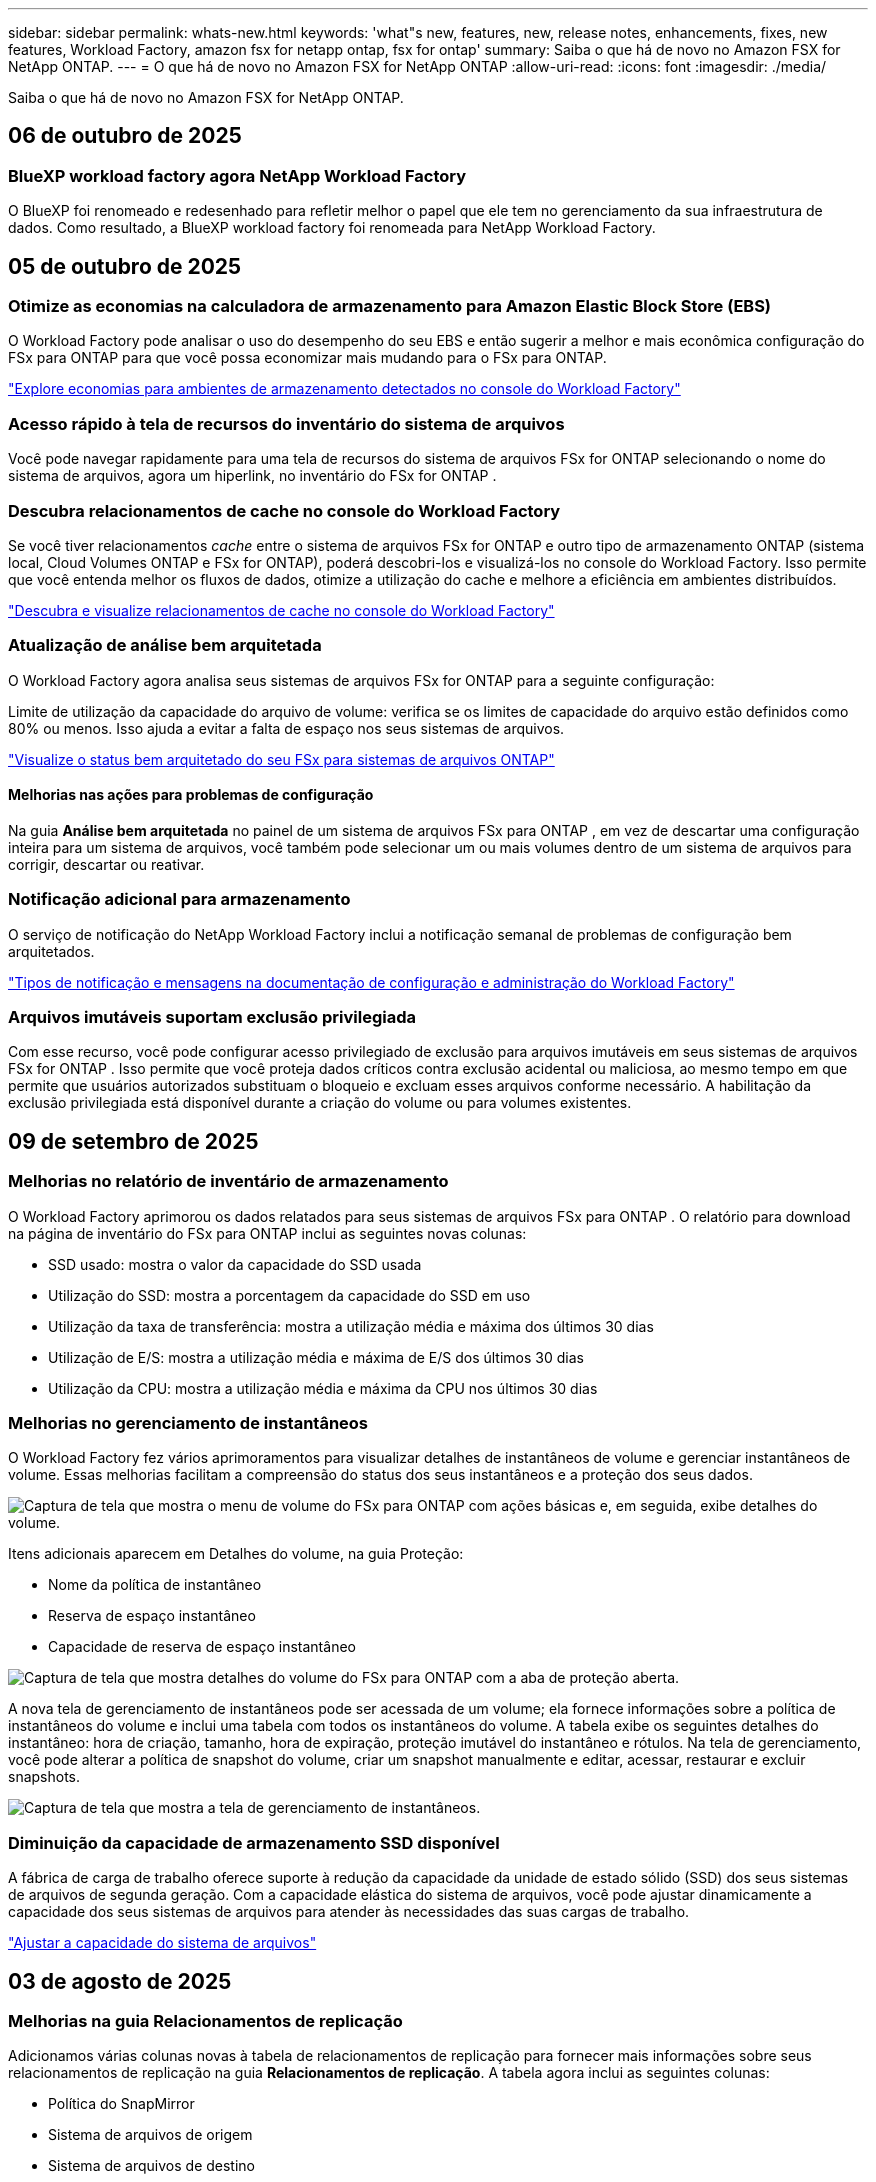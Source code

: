 ---
sidebar: sidebar 
permalink: whats-new.html 
keywords: 'what"s new, features, new, release notes, enhancements, fixes, new features, Workload Factory, amazon fsx for netapp ontap, fsx for ontap' 
summary: Saiba o que há de novo no Amazon FSX for NetApp ONTAP. 
---
= O que há de novo no Amazon FSX for NetApp ONTAP
:allow-uri-read: 
:icons: font
:imagesdir: ./media/


[role="lead"]
Saiba o que há de novo no Amazon FSX for NetApp ONTAP.



== 06 de outubro de 2025



=== BlueXP workload factory agora NetApp Workload Factory

O BlueXP foi renomeado e redesenhado para refletir melhor o papel que ele tem no gerenciamento da sua infraestrutura de dados. Como resultado, a BlueXP workload factory foi renomeada para NetApp Workload Factory.



== 05 de outubro de 2025



=== Otimize as economias na calculadora de armazenamento para Amazon Elastic Block Store (EBS)

O Workload Factory pode analisar o uso do desempenho do seu EBS e então sugerir a melhor e mais econômica configuração do FSx para ONTAP para que você possa economizar mais mudando para o FSx para ONTAP.

link:https://docs.netapp.com/us-en/workload-fsx-ontap/explore-savings.html#explore-savings-for-detected-storage-environments["Explore economias para ambientes de armazenamento detectados no console do Workload Factory"]



=== Acesso rápido à tela de recursos do inventário do sistema de arquivos

Você pode navegar rapidamente para uma tela de recursos do sistema de arquivos FSx for ONTAP selecionando o nome do sistema de arquivos, agora um hiperlink, no inventário do FSx for ONTAP .



=== Descubra relacionamentos de cache no console do Workload Factory

Se você tiver relacionamentos _cache_ entre o sistema de arquivos FSx for ONTAP e outro tipo de armazenamento ONTAP (sistema local, Cloud Volumes ONTAP e FSx for ONTAP), poderá descobri-los e visualizá-los no console do Workload Factory.  Isso permite que você entenda melhor os fluxos de dados, otimize a utilização do cache e melhore a eficiência em ambientes distribuídos.

link:https://docs.netapp.com/us-en/workload-fsx-ontap/discover-cache-volumes.html["Descubra e visualize relacionamentos de cache no console do Workload Factory"]



=== Atualização de análise bem arquitetada

O Workload Factory agora analisa seus sistemas de arquivos FSx for ONTAP para a seguinte configuração:

Limite de utilização da capacidade do arquivo de volume: verifica se os limites de capacidade do arquivo estão definidos como 80% ou menos.  Isso ajuda a evitar a falta de espaço nos seus sistemas de arquivos.

link:https://docs.netapp.com/us-en/workload-fsx-ontap/improve-configurations.html["Visualize o status bem arquitetado do seu FSx para sistemas de arquivos ONTAP"]



==== Melhorias nas ações para problemas de configuração

Na guia *Análise bem arquitetada* no painel de um sistema de arquivos FSx para ONTAP , em vez de descartar uma configuração inteira para um sistema de arquivos, você também pode selecionar um ou mais volumes dentro de um sistema de arquivos para corrigir, descartar ou reativar.



=== Notificação adicional para armazenamento

O serviço de notificação do NetApp Workload Factory inclui a notificação semanal de problemas de configuração bem arquitetados.

link:https://docs.netapp.com/us-en/workload-setup-admin/configure-notifications.html#notification-types-and-messages["Tipos de notificação e mensagens na documentação de configuração e administração do Workload Factory"]



=== Arquivos imutáveis suportam exclusão privilegiada

Com esse recurso, você pode configurar acesso privilegiado de exclusão para arquivos imutáveis ​​em seus sistemas de arquivos FSx for ONTAP .  Isso permite que você proteja dados críticos contra exclusão acidental ou maliciosa, ao mesmo tempo em que permite que usuários autorizados substituam o bloqueio e excluam esses arquivos conforme necessário.  A habilitação da exclusão privilegiada está disponível durante a criação do volume ou para volumes existentes.



== 09 de setembro de 2025



=== Melhorias no relatório de inventário de armazenamento

O Workload Factory aprimorou os dados relatados para seus sistemas de arquivos FSx para ONTAP .  O relatório para download na página de inventário do FSx para ONTAP inclui as seguintes novas colunas:

* SSD usado: mostra o valor da capacidade do SSD usada
* Utilização do SSD: mostra a porcentagem da capacidade do SSD em uso
* Utilização da taxa de transferência: mostra a utilização média e máxima dos últimos 30 dias
* Utilização de E/S: mostra a utilização média e máxima de E/S dos últimos 30 dias
* Utilização da CPU: mostra a utilização média e máxima da CPU nos últimos 30 dias




=== Melhorias no gerenciamento de instantâneos

O Workload Factory fez vários aprimoramentos para visualizar detalhes de instantâneos de volume e gerenciar instantâneos de volume.  Essas melhorias facilitam a compreensão do status dos seus instantâneos e a proteção dos seus dados.

image:screenshot-menu-view-volume-details.png["Captura de tela que mostra o menu de volume do FSx para ONTAP com ações básicas e, em seguida, exibe detalhes do volume."]

Itens adicionais aparecem em Detalhes do volume, na guia Proteção:

* Nome da política de instantâneo
* Reserva de espaço instantâneo
* Capacidade de reserva de espaço instantâneo


image:screenshot-volume-details-protection.png["Captura de tela que mostra detalhes do volume do FSx para ONTAP com a aba de proteção aberta."]

A nova tela de gerenciamento de instantâneos pode ser acessada de um volume; ela fornece informações sobre a política de instantâneos do volume e inclui uma tabela com todos os instantâneos do volume.  A tabela exibe os seguintes detalhes do instantâneo: hora de criação, tamanho, hora de expiração, proteção imutável do instantâneo e rótulos.  Na tela de gerenciamento, você pode alterar a política de snapshot do volume, criar um snapshot manualmente e editar, acessar, restaurar e excluir snapshots.

image:screenshot-manage-snapshots-screen.png["Captura de tela que mostra a tela de gerenciamento de instantâneos."]



=== Diminuição da capacidade de armazenamento SSD disponível

A fábrica de carga de trabalho oferece suporte à redução da capacidade da unidade de estado sólido (SSD) dos seus sistemas de arquivos de segunda geração. Com a capacidade elástica do sistema de arquivos, você pode ajustar dinamicamente a capacidade dos seus sistemas de arquivos para atender às necessidades das suas cargas de trabalho.

link:https://docs.netapp.com/us-en/workload-fsx-ontap/increase-file-system-capacity.html["Ajustar a capacidade do sistema de arquivos"]



== 03 de agosto de 2025



=== Melhorias na guia Relacionamentos de replicação

Adicionamos várias colunas novas à tabela de relacionamentos de replicação para fornecer mais informações sobre seus relacionamentos de replicação na guia *Relacionamentos de replicação*.  A tabela agora inclui as seguintes colunas:

* Política do SnapMirror
* Sistema de arquivos de origem
* Sistema de arquivos de destino
* Estado do relacionamento
* Último horário de transferência




=== Melhorias na proteção autônoma contra ransomware da NetApp com IA (ARP/AI)

Esta versão apresenta o termo atualizado "NetApp Autonomous Ransomware Protection with AI (ARP/AI)" para refletir melhor a integração de inteligência artificial em nossos recursos de proteção contra ransomware.

Além disso, as seguintes melhorias foram feitas no ARP/AI:

* ARP/AI em nível de volume: agora você pode habilitar ARP/AI em nível de volume, permitindo proteger volumes específicos dentro do seu FSx para sistemas de arquivos ONTAP .
* Criação automática de snapshots: você pode definir a política de ARP/AI para tirar snapshots automáticos e definir com que frequência os snapshots são tirados para volumes com ARP/AI habilitado, aprimorando sua estratégia de proteção de dados.
* Snapshots imutáveis: o ARP/AI agora suporta snapshots imutáveis, que não podem ser excluídos ou modificados, fornecendo uma camada adicional de segurança contra ataques de ransomware.
* Detecção: inclui vários métodos de detecção, como alta taxa de dados de entropia no nível de volume, taxa de criação de arquivo, taxa de renomeação de arquivo, taxa de exclusão de arquivo e análise comportamental, além de extensão de arquivo nunca vista antes que ajuda a detectar anomalias e potenciais ataques de ransomware.


link:https://docs.netapp.com/us-en/workload-fsx-ontap/ransomware-protection.html["Proteja seus dados com a Proteção Autônoma contra Ransomware da NetApp com IA (ARP/AI)"]



=== Atualizações de análise bem arquitetadas

O Workload Factory agora analisa seus sistemas de arquivos FSx for ONTAP para as seguintes configurações:

* Confiabilidade dos dados de retenção de longo prazo: verifica se os rótulos atribuídos à política de snapshot do volume de origem são idênticos aos rótulos atribuídos à política de retenção de longo prazo.  Quando os rótulos são idênticos, a replicação de dados é confiável entre os volumes de origem e de destino.
* NetApp Autonomous Ransomware Protection com IA (ARP/AI): verifica se o ARP/AI está habilitado em seus sistemas de arquivos.  Este recurso ajuda você a detectar e se recuperar de ataques de ransomware.


link:https://docs.netapp.com/us-en/workload-fsx-ontap/improve-configurations.html["Visualize o status bem arquitetado do seu FSx para sistemas de arquivos ONTAP"]



=== Descartar uma configuração da análise bem arquitetada

Agora você pode descartar uma ou mais configurações da análise bem arquitetada.  Isso permite que você ignore configurações específicas que não deseja abordar no momento.

link:https://docs.netapp.com/us-en/workload-fsx-ontap/improve-configurations.html["Descartar uma configuração da análise bem arquitetada"]



=== Suporte Terraform para criação de links

Agora você pode usar o Terraform do Codebox para criar um link para associação com um sistema de arquivos FSx para ONTAP .  Esta funcionalidade é para usuários que criam links manualmente.

link:https://docs.netapp.com/us-en/workload-fsx-ontap/create-link.html["Conete-se a um sistema de arquivos FSX for ONTAP com um link do Lambda"]



=== Novo suporte regional para explorar economias em armazenamento

As seguintes novas regiões agora têm suporte para explorar economias no Amazon Elastic Block Store (EBS), FSx for Windows File Server e Elastic File Systems (EFS):

* México
* Tailândia




=== Melhorias na criação e gerenciamento de compartilhamentos SMB/CIFS

Agora você pode criar compartilhamentos SMB/CIFS que apontam para diretórios dentro de um volume.  Dentro do volume, você poderá ver quais compartilhamentos existem, para onde os compartilhamentos estão apontando e as permissões concedidas a usuários e grupos específicos.

Para volumes de proteção de dados, o fluxo de criação de um compartilhamento SMB/CIFS agora inclui a criação de um caminho de junção para o volume para fins de montagem.

link:https://review.docs.netapp.com/us-en/workload-fsx-ontap_grogu-5684-wa-dismiss/manage-cifs-share.html#create-a-cifs-share-for-a-volume["Crie um compartilhamento CIFS para um volume"]



== 29 de junho de 2025



=== Suporte ao serviço de notificação de fábrica de carga de trabalho BlueXP

O serviço de notificação da fábrica de carga de trabalho do BlueXP permite que a fábrica de carga de trabalho envie notificações para o serviço de alertas do BlueXP ou para um tópico do Amazon SNS. As notificações enviadas aos alertas do BlueXP aparecem no painel de alertas do BlueXP. Quando a fábrica de carga de trabalho publica notificações em um tópico do Amazon SNS, os assinantes do tópico (como pessoas ou outros aplicativos) recebem as notificações nos endpoints configurados para o tópico (como e-mail ou mensagens SMS).

link:https://docs.netapp.com/us-en/workload-setup-admin/configure-notifications.html["Configurar notificações de fábrica de carga de trabalho do BlueXP"^]



=== Melhorias no painel de armazenamento

O painel de armazenamento no console do Workload Factory inclui novos cartões para oportunidades de economia.  O cartão na parte superior do painel exibe o número de oportunidades de economia para ambientes de armazenamento em execução no Amazon Elastic Block Store (EBS), Amazon FSx for Windows File Server e Amazon Elastic File Systems (EFS).  Na parte inferior do painel, três novos cartões exibem oportunidades de economia do serviço de armazenamento da Amazon: EBS, FSx para Windows File Server e EFS.  Em todos os cartões, você pode explorar as oportunidades de economia com mais detalhes.

A partir do cartão de cobertura de proteção do FSx para ONTAP e do cartão de integridade do relacionamento de replicação, você pode verificar se há volumes parcialmente protegidos em seus sistemas de arquivos FSx para ONTAP, bem como investigar problemas com os relacionamentos de replicação. Em ambos os casos, você pode tomar medidas para resolver os problemas.



=== Melhorias na guia Volume

A guia Volumes no console do Workload Factory foi aprimorada para fornecer uma visão mais abrangente dos seus sistemas de arquivos FSx para ONTAP .  Os aprimoramentos incluem novos cartões para capacidade de SSD, pool de capacidade e NetApp Autonomous Ransomware Protection com IA (ARP/AI).  Esses cartões resumem a utilização da capacidade e a proteção ARP/AI para todos os volumes no sistema de arquivos.



=== Suporte para sistemas de arquivos Amazon FSX para NetApp ONTAP de segunda geração

A fábrica de carga de trabalho agora oferece suporte ao Amazon FSx for NetApp ONTAP .  Você pode criar, gerenciar e monitorar sistemas de arquivos de segunda geração no console do Workload Factory.  Todas as novas regiões comerciais são suportadas.

link:https://docs.netapp.com/us-en/workload-fsx-ontap/create-file-system.html["Crie um sistema de arquivos de segunda geração no Workload Factory"]



=== Suporte de volume FlexVol para rebalanceamento de capacidade de volume

Os volumes FlexVol podem ser descobertos no console do Workload Factory.  Você pode verificar o equilíbrio dos seus volumes FlexVol e rebalanceá FlexVol para redistribuir a capacidade quando desequilíbrios surgirem ao longo do tempo devido à adição de novos arquivos e ao crescimento dos arquivos.

link:https://docs.netapp.com/us-en/workload-fsx-ontap/rebalance-volume.html["Rebalancear a capacidade de um volume FlexVol"]



=== Atualização de terminologia

O termo "Proteção Autônoma contra Ransomware" (ARP) foi atualizado para "Proteção Autônoma contra Ransomware da NetApp com IA" (ARP/AI) no console do Workload Factory.



=== ARP/AI habilitado por padrão para novos volumes

Ao criar um novo volume no console do Workload Factory, o NetApp Autonomous Ransomware Protection com AI (ARP/AI) é habilitado por padrão se o sistema de arquivos tiver uma política ARP/AI.  Isso significa que o volume é protegido automaticamente contra ataques de ransomware usando recursos de detecção e resposta orientados por IA.

link:https://docs.netapp.com/us-en/workload-fsx-ontap/create-volume.html["Criar um volume no Workload Factory"]



=== Suporte de replicação para arquivos imutáveis

A fábrica de carga de trabalho suporta a replicação de volumes imutáveis de um sistema FSx for ONTAP para outro sistema de arquivos FSx for ONTAP, a fim de proteger dados críticos contra exclusões acidentais ou ataques maliciosos, como ransomware. O volume de destino e seu sistema de arquivos host serão imutáveis, ou seja, bloqueados, e quaisquer dados no sistema de arquivos de destino não poderão ser modificados ou removidos até o término do período de retenção.

link:https://docs.netapp.com/us-en/workload-fsx-ontap/create-replication.html["Aprenda a criar um relacionamento de replicação"]



=== Gerenciar a função de execução e as permissões do IAM durante a criação do link

Agora você pode gerenciar a função de execução do IAM e sua política de permissão anexada ao criar um link no console do Workload Factory.  Um link estabelece conectividade entre sua conta do Workload Factory e um ou mais sistemas de arquivos FSx para ONTAP .  Você tem duas opções para atribuir a função de execução do IAM e as permissões de link: automaticamente ou fornecidas pelo usuário.  Gerenciar a função de execução e sua política de permissões anexada no Workload Factory significa que você não precisa mais usar código de terceiros.

link:https://docs.netapp.com/us-en/workload-fsx-ontap/create-link.html["Conete-se a um sistema de arquivos FSX for ONTAP com um link do Lambda"]



== 08 de junho de 2025



=== Nova análise bem arquitetada e suporte para correção de problemas

O gerenciamento automático de capacidade para sistemas de arquivos FSx para ONTAP agora está incluído como uma análise de configuração no painel de status bem arquitetado.

Além disso, o Workload Factory agora oferece suporte à correção dos seguintes problemas de configuração:

* Limite de capacidade SSD
* Categorização de dados
* Instantâneos locais programados
* FSx para backups ONTAP
* Replicação de dados remota
* Eficiência de storage
* Gerenciamento automático de capacidade


link:https://docs.netapp.com/us-en/workload-fsx-ontap/improve-configurations.html["Corrigir problemas de configuração"]



== 03 de junho de 2025



=== Aprimoramento de crescimento automático de volume

Agora você pode definir o tamanho de crescimento automático dos seus volumes para que o tamanho do volume possa crescer além do tamanho provisionado para as necessidades comerciais e os requisitos do aplicativo.

link:https://docs.netapp.com/us-en/workload-fsx-ontap/edit-volume-autogrow.html["Ativar volume com crescimento automático"]



=== Atualização de análise bem arquitetada

A Workload Factory agora analisa seus sistemas de arquivos FSx for ONTAP para verificar se as eficiências de armazenamento, incluindo compactação, compressão e desduplicação de dados, estão sendo utilizadas. As eficiências de armazenamento medem a eficácia com que os sistemas de arquivos utilizam o espaço disponível.

link:https://docs.netapp.com/us-en/workload-fsx-ontap/improve-configurations.html["Veja o status bem arquitetado das eficiências de armazenamento"]



=== Melhorias no painel de armazenamento

A partir de hoje, ao abrir a carga de trabalho do Storage no console do Workload Factory, você visualizará o *Painel*.  O painel recém-projetado fornece uma visão holística do seu FSx para sistemas ONTAP , incluindo o número de sistemas de arquivos, a capacidade total do SSD, a visão geral do status bem arquitetado, a visão geral da proteção de dados e a integridade do relacionamento de replicação.



=== Melhorias na guia Volumes

A carga de trabalho de armazenamento fez melhorias na guia Volumes dentro de um sistema de arquivos FSx para ONTAP no console do Workload Factory.  As melhorias incluem:

* *Novos cartões*: Capacidade SSD, Pool de capacidade e Proteção Autônoma contra Ransomware (ARP)
* *Novas colunas*: Distribuição de capacidade, Capacidade de SSD usada, Pool de capacidade usada e Eficiência de SSD




=== Atualização de eficiência de armazenamento para criação de volume

Ao criar um novo volume, as eficiências de armazenamento, incluindo compactação, compressão e desduplicação de dados, são ativadas por padrão.

link:https://docs.netapp.com/us-en/workload-fsx-ontap/create-volume.html["Crie um novo volume no Workload Factory"]



== 04 de maio de 2025



=== Proteção autônoma contra ransomware para sistemas de arquivos FSX for ONTAP

Proteja seus dados com o Autonomous ransomware Protection (ARP), um recurso que usa a análise de workload em ambientes nas (NFS/SMB) para detectar e avisar sobre atividades anormais que podem ser um ataque. Quando um ataque é suspeito, o ARP também cria novos snapshots imutáveis a partir dos quais você pode restaurar seus dados.

link:https://docs.netapp.com/us-en/workload-fsx-ontap/ransomware-protection.html["Proteja seus dados com o Autonomous ransomware Protection"]



=== Aprimoramento do rebalanceamento de volume do FlexGroup

A fábrica de workloads do BlueXP  apresenta o assistente de rebalanceamento de volume do FlexGroup com várias opções de layout para reequilibrar os dados em um volume do FlexGroup. O rebalanceamento redistribui os dados uniformemente para os volumes membros do FlexGroup.

link:https://docs.netapp.com/us-en/workload-fsx-ontap/rebalance-volume.html["Rebalancear a capacidade em um volume FlexGroup"]



=== Implemente as melhores práticas para um sistema de arquivos FSX for ONTAP

A fábrica do BlueXP  Workload fornece um painel onde você pode verificar o status bem arquitetado das configurações do sistema de arquivos. Você pode aproveitar essa análise para implementar as práticas recomendadas para seus sistemas de arquivos FSX for ONTAP. A análise de configuração do sistema de arquivos inclui as seguintes configurações: Limite de capacidade SSD, snapshots locais programados, backups programados do FSX para ONTAP, disposição de dados em categorias e replicação de dados remota.

* link:https://docs.netapp.com/us-en/workload-fsx-ontap/configuration-analysis.html["Saiba mais sobre a análise bem arquitetada para configurações do sistema de arquivos"]
* link:https://docs.netapp.com/us-en/workload-fsx-ontap/improve-configurations.html["Implemente as práticas recomendadas para seus sistemas de arquivos"]




=== Opções de estilo de segurança de volume de protocolo duplo

Você tem a opção de escolher NTFS ou UNIX como o estilo de segurança de um volume para determinar o método pelo qual os usuários e permissões acessam um volume.

link:https://docs.netapp.com/us-en/workload-fsx-ontap/create-volume.html["Crie um volume"]



=== Aprimoramentos de replicação



==== Replicação reversa com suporte do FSX for ONTAP para no local

A replicação reversa agora está disponível de um sistema de arquivos FSx para ONTAP para um cluster ONTAP local no console do Workload Factory.

link:https://docs.netapp.com/us-en/workload-fsx-ontap/reverse-replication.html["Replicação reversa"]



==== Replicação de volume de proteção de dados

Agora é possível replicar volumes de proteção de dados.

link:https://docs.netapp.com/us-en/workload-fsx-ontap/cascade-replication.html["Replicar um volume de proteção de dados"]



==== Seleção de vários volumes

A seleção de vários volumes está disponível para que você possa selecionar exatamente os volumes que deseja replicar.

link:https://docs.netapp.com/us-en/workload-fsx-ontap/create-replication.html["Crie uma relação de replicação"]



==== Rótulos de política de retenção de longo prazo

Quando você ativa a retenção a longo prazo para uma relação de replicação, os rótulos de volumes de origem e destino devem corresponder exatamente. Agora, a fábrica de carga de trabalho do BlueXP  pode criar automaticamente rótulos de volume de origem ausentes para você.

link:https://docs.netapp.com/us-en/workload-fsx-ontap/create-replication.html["Crie uma relação de replicação"]



=== Nome de arquivo FSX for ONTAP visível na criação de volume

Melhoramos a visibilidade dos sistemas de arquivos do FSX para ONTAP durante a criação de volume. Você verá o sistema de arquivos FSX for ONTAP ao criar um volume, então você saberá exatamente onde o volume está sendo criado.



=== Conta da AWS visível no workload do Storage

Melhoramos a visibilidade da conta em todo o workload do storage. Você verá a conta da AWS ao navegar para as guias *volumes*, *VMs de armazenamento* e *replicação*.



=== Aprimoramentos de associação de links

* Você pode associar rapidamente um link de um sistema de arquivos FSX for ONTAP na guia Inventário.
* A fábrica de workloads do BlueXP  agora dá suporte ao uso de credenciais de usuário alternativas do ONTAP para associação de links.




=== Suporte de autenticação de link para o AWS Secrets Manager

Agora você tem a opção de usar segredos do AWS Secrets Manager para autenticar links para que você não precise usar credenciais armazenadas na fábrica de carga de trabalho do BlueXP .



=== Suporte de resposta do Rastreador

O Tracker agora fornece respostas à API para que você possa ver a saída da API REST relacionada à tarefa.

link:https://docs.netapp.com/us-en/workload-fsx-ontap/monitor-operations.html["Monitore as operações com o Tracker"]



=== Validação de capacidade ao restaurar um volume de um backup

Ao restaurar um volume a partir de um backup, a carga de trabalho do BlueXP  determina se você tem capacidade suficiente para a restauração e pode adicionar automaticamente a capacidade da camada de storage SSD, caso não o faça.

link:https://docs.netapp.com/us-en/workload-fsx-ontap/restore-from-backup.html["Restaurar um volume a partir de uma cópia de segurança"]



=== Suporte para credenciais de usuário alternativas do ONTAP

A fábrica de workloads agora é compatível com conjuntos alternativos de credenciais ONTAP para a criação de sistemas de arquivos para minimizar os riscos de segurança. Em vez de usar apenas o usuário fsxadmin, você pode selecionar um conjunto diferente de credenciais ONTAP ou optar por não fornecer uma senha para os usuários fsxadmin e vsaadmin.



=== Terminologia de permissões atualizada

A interface do usuário e a documentação do Workload Factory agora usam "somente leitura" para se referir às permissões de leitura e "leitura/gravação" para se referir às permissões de automação.



== 30 de março de 2025



=== Gerenciamento automático de capacidade para sistemas com escalabilidade horizontal

A fábrica de carga de trabalho agora procura inodes disponíveis em volumes e aumenta sua contagem de acordo com os limites configurados de gerenciamento automático de capacidade. Esse recurso é compatível com o gerenciamento automático de capacidade para sistemas com escalabilidade horizontal. Você pode habilitar o gerenciamento inodes como parte do gerenciamento automático de capacidade.

link:https://docs.netapp.com/us-en/workload-fsx-ontap/enable-auto-capacity-management.html["Ativar o gerenciamento automático de capacidade"]



=== API FlexGroup Rebalanceance

O workload da BlueXP  libera de fábrica a API FlexGroup Rebalanceance que permite executar um plano para rebalancear os dados em um FlexGroup. O rebalanceamento redistribui os dados uniformemente para os volumes dos membros.

link:https://console.workloads.netapp.com/api-doc["Documentação da API de fábrica do workload do BlueXP "]



=== O formulário de replicação de dados inclui casos de uso

O formulário de replicação de dados agora inclui casos de uso para facilitar o preenchimento do formulário. Você selecionará um dos seguintes casos de uso para replicação de dados: Migração, recuperação de desastres quentes, recuperação de desastres inativos, arquivamento ou outro. Depois de selecionar um caso de uso, a fábrica de carga de trabalho recomenda valores de acordo com as práticas recomendadas. Você pode aceitar os valores pré-selecionados ou personalizar os valores no formulário.

link:https://docs.netapp.com/us-en/workload-fsx-ontap/create-replication.html["Replique dados"]



=== Alterações na terminologia da política de disposição em camadas de dados

Agora, quando você seleciona uma política de disposição em categorias durante a criação de volume, replicação de dados ou atualizações de políticas de disposição em camadas existentes, você encontrará novos termos para descrever as políticas de disposição em categorias.

* _Balanced (Auto)_
* _Otimizado para custos (todos)_
* _Desempenho otimizado (somente Snapshots)_




=== Detalhes do grupo de segurança para criação do sistema de arquivos

Um grupo de segurança é criado como parte do processo de criação do sistema de arquivos FSX for ONTAP. Detalhes do grupo de segurança, incluindo protocolos, portas e funções, estão agora disponíveis.

link:https://docs.netapp.com/us-en/workload-fsx-ontap/create-file-system.html["Crie um sistema de arquivos"]



== 02 de março de 2025



=== Melhorias no gerenciamento automático de capacidade

Quando o gerenciamento automático de capacidade está ativado, a fábrica de workloads da BlueXP  verifica se um sistema de arquivos atingiu seu limite de capacidade a cada 30 minutos, em vez de a cada 2 horas.

A configuração de IOPS provisionadas não é mais afetada quando o limite de capacidade é atingido.



=== Instantâneos imutáveis

Agora você pode bloquear snapshots, tornando-os imutáveis, por um período de retenção específico. O bloqueio impede o acesso não autorizado e as exclusões maliciosas de instantâneos. Você pode habilitar snapshots imutáveis durante a criação de políticas de snapshot, ao criar snapshots manuais e após a criação de snapshots.



=== Atualização de ficheiros imutáveis

Agora você pode fazer as seguintes alterações na configuração de arquivos imutáveis: Política de retenção, período de retenção, período de confirmação automática e modo de adição de volume.

link:https://docs.netapp.com/us-en/workload-fsx-ontap/manage-immutable-files.html["Gerenciar arquivos imutáveis"]



=== Aprimoramentos na replicação de dados

* Replicação entre contas: A replicação entre duas contas da AWS é compatível com o console de fábrica do workload do BlueXP , bem como o gerenciamento de replicação.
* Pausar e retomar a replicação: Você pode pausar (quiesce) atualizações de replicação agendadas do volume de origem para o volume de destino e, em seguida, retomar a programação de replicação quando estiver pronto. Durante a pausa, os volumes de origem e destino se tornam independentes, e o volume de destino passa de somente leitura para leitura/gravação.
+
link:https://docs.netapp.com/us-en/workload-fsx-ontap/pause-resume-replication.html["Pausar e retomar uma relação de replicação"]





=== Eventos CloudShell no Tracker

Agora você pode rastrear eventos do CloudShell no Tracker.

link:https://docs.netapp.com/us-en/workload-fsx-ontap/monitor-operations.html["Saiba como monitorar e rastrear operações com o Tracker"]



== 02 de fevereiro de 2025



=== CloudShell no console de fábrica de carga de trabalho do BlueXP 

CloudShell é um recurso de CLI incorporado disponível na BlueXP workload factory para armazenamento.  Você pode usar o CloudShell para criar, compartilhar e executar comandos ONTAP ou AWS CLI de várias sessões em um ambiente semelhante a um shell no console do Workload Factory.

link:https://docs.netapp.com/us-en/workload-setup-admin/use-cloudshell.html["Saiba mais sobre o CloudShell na fábrica de cargas de trabalho do BlueXP "]



=== Download de dados de inventário

Agora você pode baixar os dados de inventário do FSX for ONTAP em um arquivo Microsoft Excel ou CSV da fábrica de carga de armazenamento na BlueXP .

image:screenshot-fsx-inventory-download.png["Uma captura de tela do Storage no BlueXP workload factory mostrando o novo botão de download para baixar o FSx para dados de inventário do sistema de arquivos ONTAP ."]



=== Opções de menu adicionais do sistema de arquivos FSX for ONTAP

Nós simplificamos o seguinte para um sistema de arquivos FSX for ONTAP da guia FSX for ONTAP no armazenamento.

* Crie uma VM de storage
* Crie um volume
* Replique dados de volume


image:screenshot-filesystem-menu-options.png["Uma captura de tela da guia FSX for ONTAP no armazenamento mostrando as novas opções de menu criar VM de armazenamento, criar volume e replicar dados de volume."]



=== Suporte ao Terraform para criar volumes

Agora você pode usar o Terraform na caixa de código para criar volumes.

link:https://docs.netapp.com/us-en/workload-fsx-ontap/create-volume.html["Crie um volume"]



=== Bloqueio de arquivos com o recurso arquivos imutáveis

Agora você pode bloquear arquivos usando o recurso arquivos imutáveis ao criar um volume para um sistema de arquivos FSX for ONTAP. O bloqueio de arquivos ajuda você e outras pessoas a evitar a exclusão acidental ou intencional de arquivos por um período especificado.

link:https://docs.netapp.com/us-en/workload-fsx-ontap/create-volume.html["Crie um volume"]



=== Tracker disponível para operações de monitoramento e rastreamento

Tracker, um novo recurso de monitoramento está disponível no Storage. Você pode usar o Rastreador para monitorar e rastrear o andamento e o status das credenciais, armazenamento e operações de link, analisar detalhes de tarefas e subtarefas de operação, diagnosticar problemas ou falhas, editar parâmetros para operações com falha e repetir operações com falha.

link:https://docs.netapp.com/us-en/workload-fsx-ontap/monitor-operations.html["Saiba como monitorar e rastrear operações com o Tracker"]



=== Suporte para sistemas de arquivos Amazon FSX para NetApp ONTAP de segunda geração

Agora você pode usar o Amazon FSx for NetApp ONTAP no NetApp Workload Factory.  Os sistemas de arquivos Single-AZ de segunda geração do FSx para ONTAP são alimentados por até 12 pares de HA que podem fornecer até 72 GBps de capacidade de transferência e 2.400.000 IOPS de SSD.  Os sistemas de arquivos Multi-AZ de segunda geração do FSx para ONTAP são alimentados por um par de HA e oferecem 6 GBps de capacidade de transferência e 200.000 IOPS de SSD.

* link:https://docs.netapp.com/us-en/workload-fsx-ontap/add-ha-pairs.html["Adicione pares de alta disponibilidade"]
* link:https://docs.aws.amazon.com/fsx/latest/ONTAPGuide/limits.html["Cotas e limites para o Amazon FSX for NetApp ONTAP"^]




== 05 de janeiro de 2025



=== Aprimoramentos de compartilhamento de volume CIFS

Os seguintes aprimoramentos estão disponíveis para gerenciar o compartilhamento CIFS para volumes em um sistema de arquivos do Amazon FSX for ONTAP na fábrica de carga de trabalho do BlueXP :

* Suporte para vários compartilhamentos CIFS em um volume
* A opção de atualizar usuários e grupos a qualquer momento
* A opção de atualizar permissões para usuários e grupos a qualquer momento
* Exclusão de compartilhamento CIFS


link:https://docs.netapp.com/us-en/workload-fsx-ontap/manage-cifs-share.html["Gerenciar compartilhamentos CIFS"]



== 1 de dezembro de 2024



=== Armazenamento de bloco para sistemas de arquivos FSX para ONTAP com escalabilidade horizontal

Agora você pode provisionar o armazenamento em bloco no FSX for ONTAP ao usar uma implantação de sistema de arquivos com escalabilidade horizontal com até 6 pares de HA.

link:https://docs.netapp.com/us-en/workload-fsx-ontap/create-file-system.html["Crie um sistema de arquivos FSX for ONTAP na fábrica de cargas de trabalho do BlueXP "]



=== Comando de montagem disponível

Os comandos de montagem agora estão disponíveis para acesso NFS e CIFS a um volume. Você pode obter o ponto de montagem para um volume dentro de um sistema de arquivos FSX for ONTAP selecionando *ações básicas* e depois *Exibir comando de montagem*.

image:screenshot-view-mount-command.png["Captura de tela que mostra para exibir o comando de montagem entrando em um sistema de arquivos fsx for ONTAP, selecionando o menu de volume, selecionando ações básicas e, em seguida, selecionando o comando view mount. A caixa de diálogo de comando mount é exibida e exibe o comando mount para acesso CIFS ou NFS."]

link:https://docs.netapp.com/us-en/workload-fsx-ontap/access-data.html["Exibir o comando de montagem para um volume"]



=== Atualizar a eficiência de storage após a criação de volume

Agora você pode ativar ou desativar a eficiência de storage para volumes FlexVol após a criação de volume. A eficiência de storage inclui deduplicação, compressão de dados e compactação de dados. Ao ativar a eficiência de storage, você economiza espaço ideal em um FlexVol volume.

link:https://docs.netapp.com/us-en/workload-fsx-ontap/update-storage-efficiency.html["Atualizar a eficiência de storage de um volume"]



=== Detecção e replicação de clusters ONTAP no local

Descubra e replique dados de cluster do ONTAP no local para um sistema de arquivos FSX for ONTAP para que ele possa ser usado para enriquecer bases de conhecimento de IA. Todos os fluxos de trabalho de descoberta e replicação no local são possíveis a partir da nova guia *On-Premise ONTAP* no inventário de armazenamento.

link:https://docs.netapp.com/us-en/workload-fsx-ontap/use-onprem-data.html["Descubra um cluster ONTAP no local"]



=== As credenciais da AWS melhoram a análise da calculadora de economia

Agora você tem a opção de adicionar credenciais da AWS a partir da calculadora de economia. Adicionar credenciais melhora a precisão da análise de calculadora de economia de seus ambientes de armazenamento Amazon Elastic Block Store, Elastic File Systems e FSX for Windows File Server em comparação com o FSX for ONTAP.

link:https://docs.netapp.com/us-en/workload-fsx-ontap/explore-savings.html["Explore as economias com o FSX for ONTAP na fábrica de cargas de trabalho do BlueXP "]



== 3 de novembro de 2024



=== Vistas de separador no inventário de armazenamento

O inventário de armazenamento foi atualizado para uma vista de duas abas:

* Guia FSX for ONTAP: Exibe os sistemas de arquivos FSX for ONTAP que você tem atualmente.
* Guia economia: Exibe os sistemas de armazenamento Elastic Block Store, FSX for Windows File Server e Elastic File Systems. A partir daí, você pode explorar as economias desses sistemas comparando-os com o FSX for ONTAP.




== 29 de setembro de 2024



=== Atualizações de criação de links

* Visualizador do Codebox: O Codebox agora está integrado ao processo de criação de links.  Você pode visualizar e copiar o modelo do CloudFormation do Codebox no Workload Factory antes de redirecionar para a AWS para executar a operação.
* Permissões necessárias: As permissões necessárias para executar a criação do link no AWS CloudFormation agora estão disponíveis para visualização e cópia no assistente Criar Link no Workload Factory.
* Suporte para criação manual de links: Esse recurso permite a criação autônoma no AWS CloudFormation com o Registro manual do link ARN. Isso é útil quando uma equipe de segurança ou DevOps auxilia no processo de criação de links.


link:https://docs.netapp.com/us-en/workload-fsx-ontap/create-link.html["Crie um link"]



== 1 de setembro de 2024



=== Suporte de modo de leitura para gerenciamento de armazenamento

O modo de leitura está disponível para gerenciamento de armazenamento no Workload Factory.  O modo de leitura aprimora a experiência do modo básico adicionando permissões somente leitura para que os modelos de Infraestrutura como Código sejam preenchidos com suas variáveis específicas.  Os modelos de infraestrutura como código podem ser executados diretamente da sua conta da AWS sem fornecer nenhuma permissão de modificação ao Workload Factory.

link:https://docs.netapp.com/us-en/workload-setup-admin/operational-modes.html["Saiba mais sobre o modo de leitura"]



=== Backup antes do suporte à exclusão de volume

Agora você pode fazer backup de um volume antes de excluí-lo. O backup permanecerá no sistema de arquivos até ser excluído.

link:https://docs.netapp.com/us-en/workload-fsx-ontap/delete-volume.html["Eliminar um volume"]



== 4 de agosto de 2024



=== Suporte ao Terraform

Agora você pode usar o Terraform no Codebox para implantar sistemas de arquivos e VMs de armazenamento.

* link:https://docs.netapp.com/us-en/workload-fsx-ontap/create-file-system.html["Crie um sistema de arquivos"]
* link:https://docs.netapp.com/us-en/workload-fsx-ontap/create-storage-vm.html["Crie uma VM de storage"]
* link:https://docs.netapp.com/us-en/workload-setup-admin/use-codebox.html["Use o Terraform do Codebox"]




=== Recomendações de taxa de transferência e IOPS na calculadora de armazenamento

A calculadora de armazenamento faz recomendações de configuração do sistema de arquivos FSX for ONTAP para taxa de transferência e IOPS com base nas práticas recomendadas da AWS, que fornece orientação ideal para suas seleções.



== 7 de julho de 2024



=== Lançamento inicial do Workload Factory para Amazon FSx for NetApp ONTAP

O Amazon FSX for NetApp ONTAP agora está disponível na fábrica de cargas de trabalho do BlueXP .
